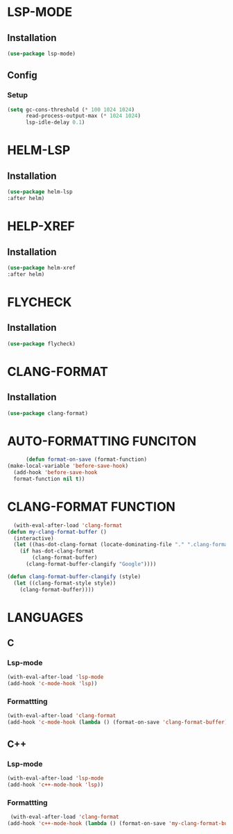 #+ TITLE : Lsp config
#+ AUTHOR : umi
#+ STARTUP : overview

* LSP-MODE
** Installation

#+begin_src emacs-lisp
  (use-package lsp-mode)
#+end_src

** Config
*** Setup

#+begin_src emacs-lisp
(setq gc-cons-threshold (* 100 1024 1024)
      read-process-output-max (* 1024 1024)
      lsp-idle-delay 0.1)
#+end_src

* HELM-LSP
** Installation

#+begin_src emacs-lisp
  (use-package helm-lsp
  :after helm)
#+end_src

* HELP-XREF
** Installation

#+begin_src emacs-lisp
(use-package helm-xref
:after helm)
#+end_src

* FLYCHECK
** Installation

#+begin_src emacs-lisp
 (use-package flycheck)
#+end_src

* CLANG-FORMAT
** Installation

#+begin_src emacs-lisp
    (use-package clang-format)
#+end_src

* AUTO-FORMATTING FUNCITON

#+begin_src emacs-lisp
      (defun format-on-save (format-function)
(make-local-variable 'before-save-hook)
  (add-hook 'before-save-hook
  format-function nil t))
#+end_src

* CLANG-FORMAT FUNCTION

#+begin_src emacs-lisp
    (with-eval-after-load 'clang-format
  (defun my-clang-format-buffer ()
    (interactive)
    (let ((has-dot-clang-format (locate-dominating-file "." ".clang-format")))
      (if has-dot-clang-format
          (clang-format-buffer)
        (clang-format-buffer-clangify "Google"))))

  (defun clang-format-buffer-clangify (style)
    (let ((clang-format-style style))
      (clang-format-buffer))))
#+end_src

* LANGUAGES
** C
*** Lsp-mode

#+begin_src emacs-lisp
(with-eval-after-load 'lsp-mode
(add-hook 'c-mode-hook 'lsp))
#+end_src

*** Formattting

#+begin_src emacs-lisp
  (with-eval-after-load 'clang-format
  (add-hook 'c-mode-hook (lambda () (format-on-save 'clang-format-buffer))))
#+end_src
** C++
*** Lsp-mode

#+begin_src emacs-lisp
(with-eval-after-load 'lsp-mode
(add-hook 'c++-mode-hook 'lsp))
#+end_src

*** Formattting

#+begin_src emacs-lisp
  (with-eval-after-load 'clang-format
 (add-hook 'c++-mode-hook (lambda () (format-on-save 'my-clang-format-buffer))))
#+end_src

